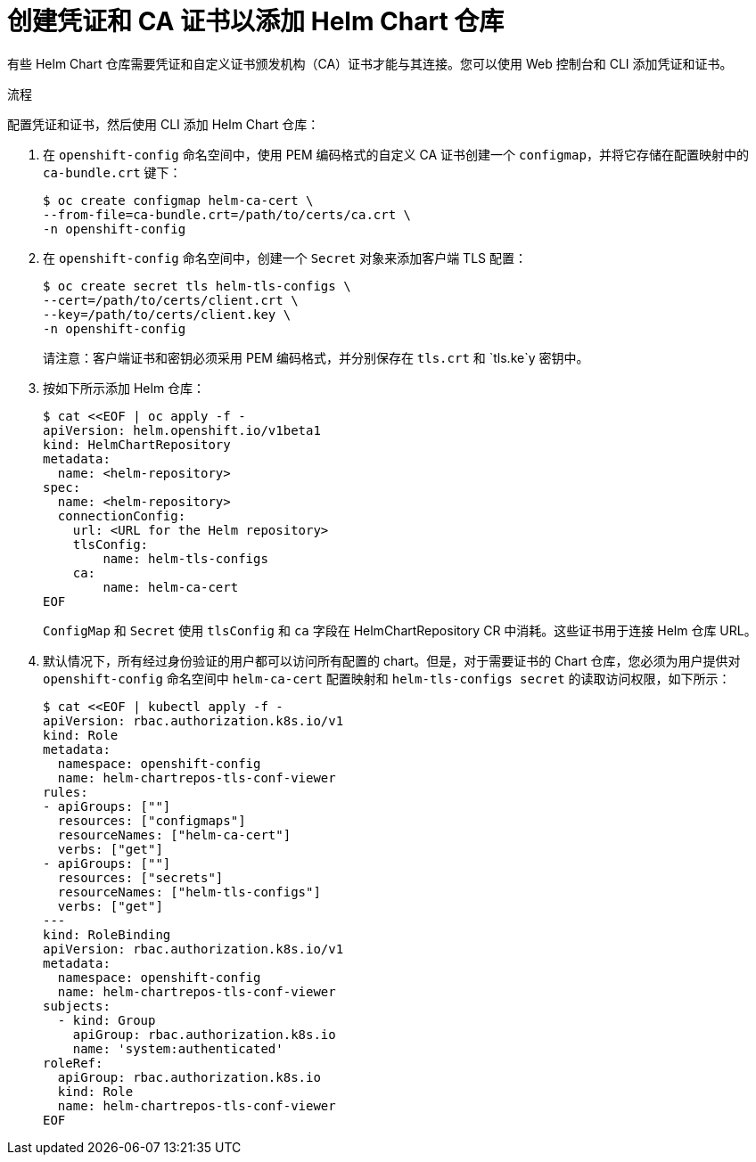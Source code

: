 :_content-type: PROCEDURE
[id="creating-credentials-and-certificates-to-add-helm-repositories_{context}"]
= 创建凭证和 CA 证书以添加 Helm Chart 仓库

有些 Helm Chart 仓库需要凭证和自定义证书颁发机构（CA）证书才能与其连接。您可以使用 Web 控制台和 CLI 添加凭证和证书。

.流程
配置凭证和证书，然后使用 CLI 添加 Helm Chart 仓库：

. 在 `openshift-config` 命名空间中，使用 PEM 编码格式的自定义 CA 证书创建一个 `configmap`，并将它存储在配置映射中的 `ca-bundle.crt` 键下：
+
[source,terminal]
----
$ oc create configmap helm-ca-cert \
--from-file=ca-bundle.crt=/path/to/certs/ca.crt \
-n openshift-config
----
+
. 在 `openshift-config` 命名空间中，创建一个 `Secret` 对象来添加客户端 TLS 配置：
+
[source,terminal]
----
$ oc create secret tls helm-tls-configs \
--cert=/path/to/certs/client.crt \
--key=/path/to/certs/client.key \
-n openshift-config
----
+
请注意：客户端证书和密钥必须采用 PEM 编码格式，并分别保存在 `tls.crt` 和 `tls.ke`y 密钥中。

. 按如下所示添加 Helm 仓库：
+
[source,terminal]
----
$ cat <<EOF | oc apply -f -
apiVersion: helm.openshift.io/v1beta1
kind: HelmChartRepository
metadata:
  name: <helm-repository>
spec:
  name: <helm-repository>
  connectionConfig:
    url: <URL for the Helm repository>
    tlsConfig:
        name: helm-tls-configs
    ca:
	name: helm-ca-cert
EOF
----
+
`ConfigMap` 和 `Secret` 使用 `tlsConfig` 和 `ca` 字段在 HelmChartRepository CR 中消耗。这些证书用于连接 Helm 仓库 URL。
. 默认情况下，所有经过身份验证的用户都可以访问所有配置的 chart。但是，对于需要证书的 Chart 仓库，您必须为用户提供对 `openshift-config` 命名空间中 `helm-ca-cert` 配置映射和 `helm-tls-configs secret` 的读取访问权限，如下所示：
+
[source,terminal]
----
$ cat <<EOF | kubectl apply -f -
apiVersion: rbac.authorization.k8s.io/v1
kind: Role
metadata:
  namespace: openshift-config
  name: helm-chartrepos-tls-conf-viewer
rules:
- apiGroups: [""]
  resources: ["configmaps"]
  resourceNames: ["helm-ca-cert"]
  verbs: ["get"]
- apiGroups: [""]
  resources: ["secrets"]
  resourceNames: ["helm-tls-configs"]
  verbs: ["get"]
---
kind: RoleBinding
apiVersion: rbac.authorization.k8s.io/v1
metadata:
  namespace: openshift-config
  name: helm-chartrepos-tls-conf-viewer
subjects:
  - kind: Group
    apiGroup: rbac.authorization.k8s.io
    name: 'system:authenticated'
roleRef:
  apiGroup: rbac.authorization.k8s.io
  kind: Role
  name: helm-chartrepos-tls-conf-viewer
EOF
----
